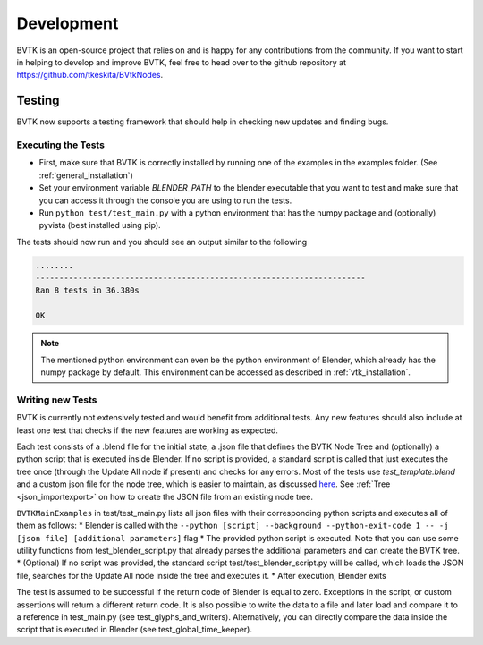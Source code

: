 .. _development:

Development
===============================
BVTK is an open-source project that relies on and is happy for any contributions from the community.
If you want to start in helping to develop and improve BVTK, feel free to head over to the github repository at `https://github.com/tkeskita/BVtkNodes <https://github.com/tkeskita/BVtkNodes>`_.

Testing
---------------------------
BVTK now supports a testing framework that should help in checking new updates and finding bugs.

Executing the Tests
*************
* First, make sure that BVTK is correctly installed by running one of the examples in the examples folder. (See :ref:`general_installation`)
* Set your environment variable *BLENDER_PATH* to the blender executable that you want to test and make sure that you can access it through the console you are using to run the tests.
* Run ``python test/test_main.py`` with a python environment that has the numpy package and (optionally) pyvista (best installed using pip).

The tests should now run and you should see an output similar to the following

.. code-block:: bash

    ........
    ----------------------------------------------------------------------
    Ran 8 tests in 36.380s

    OK

.. note::
    The mentioned python environment can even be the python environment of Blender, which already has the numpy package by default.
    This environment can be accessed as described in :ref:`vtk_installation`.


Writing new Tests
*************

BVTK is currently not extensively tested and would benefit from additional tests.
Any new features should also include at least one test that checks if the new features are working as expected.

Each test consists of a .blend file for the initial state, a .json file that defines the BVTK Node Tree and (optionally) a python script that is executed inside Blender.
If no script is provided, a standard script is called that just executes the tree once (through the Update All node if present) and checks for any errors.
Most of the tests use `test_template.blend` and a custom json file for the node tree, which is easier to maintain, as discussed `here <https://github.com/tkeskita/BVtkNodes/pull/57>`_.
See :ref:`Tree <json_importexport>` on how to create the JSON file from an existing node tree.

``BVTKMainExamples`` in test/test_main.py lists all json files with their corresponding python scripts and executes all of them as follows:
* Blender is called with the ``--python [script] --background --python-exit-code 1 -- -j [json file] [additional parameters]`` flag
* The provided python script is executed. Note that you can use some utility functions from test_blender_script.py that already parses the additional parameters and can create the BVTK tree.
* (Optional) If no script was provided, the standard script test/test_blender_script.py will be called, which loads the JSON file, searches for the Update All node inside the tree and executes it. 
* After execution, Blender exits

The test is assumed to be successful if the return code of Blender is equal to zero. 
Exceptions in the script, or custom assertions will return a different return code.
It is also possible to write the data to a file and later load and compare it to a reference in test_main.py (see test_glyphs_and_writers).
Alternatively, you can directly compare the data inside the script that is executed in Blender (see test_global_time_keeper).


